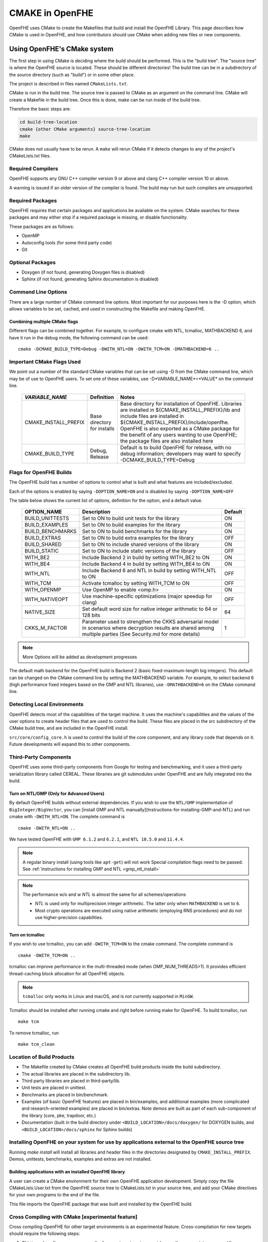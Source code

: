 .. _cmake_in_openfhe:

CMAKE in OpenFHE
=================

OpenFHE uses CMake to create the Makefiles that build and install the OpenFHE Library. This page describes how CMake is used in OpenFHE, and how contributors should use CMake when adding new files or new components.

Using OpenFHE's CMake system
-----------------------------

The first step in using CMake is deciding where the build should be performed. This is the "build tree". The "source tree" is where the OpenFHE source is located. These should be different directories! The build tree can be in a subdirectory of the source directory (such as "build") or in some other place.

The project is described in files named ``CMakeLists.txt``.

CMake is run in the build tree. The source tree is passed to CMake as an argument on the command line. CMake will create a Makefile in the build tree. Once this is done, make can be run inside of the build tree.

Therefore the basic steps are:

.. code-block:: bash

    cd build-tree-location
    cmake {other CMake arguments} source-tree-location
    make

CMake does not usually have to be rerun. A ``make`` will rerun CMake if it detects changes to any of the project's CMakeLists.txt files.

Required Compilers
^^^^^^^^^^^^^^^^^^^^^

OpenFHE supports any GNU C++ compiler version 9 or above and clang C++ compiler version 10 or above.

A warning is issued if an older version of the compiler is found. The build may run but such compilers are unsupported.

Required Packages
^^^^^^^^^^^^^^^^^^^^^
OpenFHE requires that certain packages and applications be available on the system. CMake searches for these packages and may either stop if a required package is missing, or disable functionality.

These packages are as follows:

* OpenMP
* Autoconfig tools (for some third party code)
* Git

Optional Packages
^^^^^^^^^^^^^^^^^^^^^
* Doxygen (if not found, generating Doxygen files is disabled)
* Sphinx (if not found, generating Sphinx documentation is disabled)

Command Line Options
^^^^^^^^^^^^^^^^^^^^^
There are a large number of CMake command line options. Most important for our purposes here is the -D option,
which allows variables to be set, cached, and used in constructing the Makefile and making OpenFHE.

Combining multiple CMake flags
**********************************

Different flags can be combined together. For example, to configure cmake with NTL, tcmalloc, MATHBACKEND 6, and have it run in the debug mode, the following command can be used:

::

    cmake -DCMAKE_BUILD_TYPE=Debug -DWITH_NTL=ON -DWITH_TCM=ON -DMATHBACKEND=6 ..

Important CMake Flags Used
^^^^^^^^^^^^^^^^^^^^^^^^^^^^^
We point out a number of the standard CMake variables that can be set using -D from the CMake command line, which may be of use to OpenFHE users. To set one of these variables, use -D*VARIABLE_NAME*=*VALUE* on the command line.

 ======================= ============================== ================================================================================================================================================================================================================================================================================================================================
  *VARIABLE_NAME*         Definition                     Notes
 ======================= ============================== ================================================================================================================================================================================================================================================================================================================================
  CMAKE_INSTALL_PREFIX    Base directory for installs    Base directory for installation of OpenFHE. Libraries are installed in ${CMAKE_INSTALL_PREFIX}/lib and include files are installed in ${CMAKE_INSTALL_PREFIX}/include/openfhe. OpenFHE is also exported as a CMake package for the benefit of any users wanting to use OpenFHE; the package files are also installed here
  CMAKE_BUILD_TYPE        Debug, Release                 Default is to build OpenFHE for release, with no debug information; developers may want to specify -DCMAKE_BUILD_TYPE=Debug
 ======================= ============================== ================================================================================================================================================================================================================================================================================================================================


Flags for OpenFHE Builds
^^^^^^^^^^^^^^^^^^^^^^^^^^^^
The OpenFHE build has a number of options to control
what is built and what features are included/excluded.

Each of the options is enabled by saying ``-DOPTION_NAME=ON`` and is disabled by saying ``-DOPTION_NAME=OFF``

The table below shows the current list of options, definition for the option, and a default value.

 ================== ===================================================================================================================================================================== ==========
  OPTION_NAME        Description                                                                                                                                                           Default
 ================== ===================================================================================================================================================================== ==========
  BUILD_UNITTESTS    Set to ON to build unit tests for the library                                                                                                                         ON
  BUILD_EXAMPLES     Set to ON to build examples for the library                                                                                                                           ON
  BUILD_BENCHMARKS   Set to ON to build benchmarks for the library                                                                                                                         ON
  BUILD_EXTRAS       Set to ON to build extra examples for the library                                                                                                                     OFF
  BUILD_SHARED       Set to ON to include shared versions of the library                                                                                                                   ON
  BUILD_STATIC       Set to ON to include static versions of the library                                                                                                                   OFF
  WITH_BE2           Include Backend 2 in build by setting WITH_BE2 to ON                                                                                                                  ON
  WITH_BE4           Include Backend 4 in build by setting WITH_BE4 to ON                                                                                                                  ON
  WITH_NTL           Include Backend 6 and NTL in build by setting WITH_NTL to ON                                                                                                          OFF
  WITH_TCM           Activate tcmalloc by setting WITH_TCM to ON                                                                                                                           OFF
  WITH_OPENMP        Use OpenMP to enable <omp.h>                                                                                                                                          ON
  WITH_NATIVEOPT     Use machine-specific optimizations (major speedup for clang)                                                                                                          OFF
  NATIVE_SIZE        Set default word size for native integer arithmetic to 64 or 128 bits                                                                                                 64
  CKKS_M_FACTOR      Parameter used to strengthen the CKKS adversarial model in scenarios where decryption results are shared among multiple parties (See Security.md for more details)    1
 ================== ===================================================================================================================================================================== ==========

.. note:: More Options will be added as development progresses

The default math backend for the OpenFHE build is Backend 2 (basic fixed-maximum-length big integers). This default can be changed on the CMake command line by setting the MATHBACKEND variable. For example, to select backend 6 (high performance fixed integers based on the GMP and NTL libraries), use ``-DMATHBACKEND=6`` on the CMake command line.

Detecting Local Environments
^^^^^^^^^^^^^^^^^^^^^^^^^^^^
OpenFHE detects most of the capabilities of the target machine. It uses the machine's capabilities and the values of the user options to create header files that are used to control the build. These files are placed in the src subdirectory of the CMake build tree, and are included in the OpenFHE install.

``src/core/config_core.h`` is used to control the build of the core component, and any library code that depends on it. Future developments will expand this to other components.

Third-Party Components
^^^^^^^^^^^^^^^^^^^^^^^^^^^^
OpenFHE uses some third-party components from Google for testing and benchmarking, and it uses a third-party serialization library called CEREAL. These libraries are git submodules under OpenFHE and are fully integrated into the build.

Turn on NTL/GMP (Only for Advanced Users)
*********************************************

By default OpenFHE builds without external dependencies. If you wish to use the ``NTL/GMP`` implementation of ``BigInteger/BigVector``, you can [install GMP and NTL manually](Instructions-for-installing-GMP-and-NTL) and run cmake with ``-DWITH_NTL=ON``. The complete command is

::

    cmake -DWITH_NTL=ON ..

We have tested OpenFHE with ``GMP 6.1.2`` and ``6.2.1``, and ``NTL 10.5.0`` and ``11.4.4``.

.. note:: A regular binary install (using tools like ``apt-get``) will not work
   Special compilation flags need to be passed. See :ref:`Instructions for installing GMP and NTL <gmp_ntl_install>`



.. note:: The performance w/o and w `NTL` is almost the same for all schemes/operations

   - `NTL` is used only for multiprecision integer arithmetic. The latter only when ``MATHBACKEND`` is set to ``6``.
   - Most crypto operations are executed using native arithmetic (employing RNS procedures) and do not use higher-precision capabilities.

Turn on tcmalloc
*********************************************

If you wish to use tcmalloc, you can add ``-DWITH_TCM=ON`` to the cmake command. The complete command is

::

    cmake -DWITH_TCM=ON ..

tcmalloc can improve performance in the multi-threaded mode (when OMP_NUM_THREADS>1). It provides efficient thread-caching block allocation for all OpenFHE objects.

.. note:: ``tcmalloc`` only works in Linux and macOS, and is not currently supported in ``MinGW``.

Tcmalloc should be installed after running cmake and right before running make for OpenFHE. To build tcmalloc, run

::

    make tcm

To remove tcmalloc, run

::

    make tcm_clean

Location of Build Products
^^^^^^^^^^^^^^^^^^^^^^^^^^^^
- The Makefile created by CMake creates all OpenFHE build products inside the build subdirectory.

- The actual libraries are placed in the subdirectory lib.

- Third party libraries are placed in third-party/lib.

- Unit tests are placed in unittest.

- Benchmarks are placed in bin/benchmark.

- Examples (of basic OpenFHE features) are placed in bin/examples, and additional examples (more complicated and research-oriented examples) are placed in bin/extras. Note demos are built as part of each sub-component of the library (core, pke, trapdoor, etc.)

- Documentation (built in the build directory under ``<BUILD_LOCATION>/docs/doxygen/`` for DOXYGEN builds, and ``<BUILD_LOCATION>/docs/sphinx`` for Sphinx builds)

Installing OpenFHE on your system for use by applications external to the OpenFHE source tree
^^^^^^^^^^^^^^^^^^^^^^^^^^^^^^^^^^^^^^^^^^^^^^^^^^^^^^^^^^^^^^^^^^^^^^^^^^^^^^^^^^^^^^^^^^^^^^^

Running `make install` will install all libraries and header files in the directories designated by ``CMAKE_INSTALL_PREFIX``. Demos, unittests, benchmarks, examples and extras are not installed.

Building applications with an installed OpenFHE library
************************************************************
A user can create a CMake environment for their own OpenFHE application development.
Simply copy the file CMakeLists.User.txt from the OpenFHE source tree to
CMakeLists.txt in your source tree, and add your CMake directives for your own programs to
the end of the file.


This file imports the OpenFHE package that was built and installed by the OpenFHE build.

Cross Compiling with CMake [experimental feature]
^^^^^^^^^^^^^^^^^^^^^^^^^^^^^^^^^^^^^^^^^^^^^^^^^^^^^^^^
Cross compiling OpenFHE for other target environments is an experimental feature. Cross-compilation for new targets should require the following steps:

1. Obtain and configure  a cross-compiler for your target environment (or use the appropriate command line arguments to your compiler to initiate cross compilation).
2. Specify that CMake should use the cross-compiler.
3. Proceed with the CMake/make process.

.. note:: third-party libgmp and NTL libraries will probably need to be built manually for cross compilation using their internal build sequence, and that they may not be supported on the target platform at all.
   Configuring  OpenFHE with -DWITH_NTL=ON will circumvent this issue.

Documentation for extending OpenFHE CMake Files
----------------------------------------------------------

CMake Files for OpenFHE Components
^^^^^^^^^^^^^^^^^^^^^^^^^^^^^^^^^^^^^^^^^^^^^^^^^^^^^^^^
Each component of the library (core, pke, trapdoor, etc.) has its own CMakeLists.txt file. Each of these files is included by the main OpenFHE CMakeLists.txt file. The structure of all of these component CMakeList.txt files is identical:

1. Determine the files that are built into the component library
2. Set include directories to build the component library
3. Set the version number from the OpenFHE version number
4. Add rules to build the objects in the component library
5. Add rules to build and install the component library, dynamic as well as static
6. If unit tests are included in the build, add rules to build unit tests
7. Add rules to build all the source files in the demo directory into demos
8. Add targets to build "all" of various pieces of the component

Adding a new file to OpenFHE
^^^^^^^^^^^^^^^^^^^^^^^^^^^^^^^^^^^^^^^^^^^^^^^^^^^^^^^^
A new file can simply be added to the directory tree, and CMake will add it to the build.

Adding a new component to OpenFHE
^^^^^^^^^^^^^^^^^^^^^^^^^^^^^^^^^^^^^^^^^^^^^^^^^^^^^^^^
When adding a new component to OpenFHE

1. Observe the structure discussed above when making your new CMakeLists.txt for the component
2. Be sure to include the component in the main CMakeLists.txt file at the root of the source tree
3. Be sure to update the "all" targets to include targets from the new component

Documentation of make targets created by OpenFHE CMake system
--------------------------------------------------------------

When ``make`` is run without any target specified, it builds:

- all modules,
- unit tests (if ``BUILD_UNITTESTS=ON``),
- examples (if ``BUILD_EXAMPLES=ON``),
- benchmarks (if ``BUILD_BENCHMARKS=ON``),
- and extras (if ``BUILD_EXTRAS=ON``).

.. note:: OpenFHE also provides more granular control over which components of OpenFHE are built.

We discuss these options below. Each of these commands can be used instead of ``make`` in the main build instructions.

.. note:: for many users, it may be easier to rely on CMake flags ``BUILD_UNITTESTS``, ``BUILD_EXAMPLES``, and the like,
          to control what is built using the standard `make` command without specifying a target.

Build only the library files
^^^^^^^^^^^^^^^^^^^^^^^^^^^^^^^^^^^^^^^^^^^^^^^^^^^^^^^^^^^^^^^^^^^^^

::

    make allmodules

Build library files + main examples (available if BUILD_EXAMPLES=ON)
^^^^^^^^^^^^^^^^^^^^^^^^^^^^^^^^^^^^^^^^^^^^^^^^^^^^^^^^^^^^^^^^^^^^^

::

    make allexamples

Build additional examples (not built as part of default build)
^^^^^^^^^^^^^^^^^^^^^^^^^^^^^^^^^^^^^^^^^^^^^^^^^^^^^^^^^^^^^^^^^^^^^

::

    make allextras

Build library files + unit tests + run all tests (available if BUILD_UNITTESTS=ON)
^^^^^^^^^^^^^^^^^^^^^^^^^^^^^^^^^^^^^^^^^^^^^^^^^^^^^^^^^^^^^^^^^^^^^^^^^^^^^^^^^^^

::

    make testall

Build only benchmarks and their dependencies (available if BUILD_BENCHMARKS=ON)
^^^^^^^^^^^^^^^^^^^^^^^^^^^^^^^^^^^^^^^^^^^^^^^^^^^^^^^^^^^^^^^^^^^^^^^^^^^^^^^^^^^

::

    make allbenchmark

Build a specific module and its dependencies
^^^^^^^^^^^^^^^^^^^^^^^^^^^^^^^^^^^^^^^^^^^^^^^^^^^^^^^^^^^^^^^^^^^^^^^^^^^^^^^^^^^
The options for the make command are OPENFHEcore, OPENFHEpke, OPENFHEabe, OPENFHEsignature, OPENFHEbinfhe (these correspond to core, pke, abe, signature, and binfhe modules). To install pke, enter

::

    make OPENFHEpke

Build a specific module + examples (available if BUILD_EXAMPLES=ON)
^^^^^^^^^^^^^^^^^^^^^^^^^^^^^^^^^^^^^^^^^^^^^^^^^^^^^^^^^^^^^^^^^^^^^^^^^^^^^^^^^^^
Using pke as an example, enter

::

    make allpkeexamples

Build a specific module + additional examples (available if BUILD_EXTRAS=ON)
^^^^^^^^^^^^^^^^^^^^^^^^^^^^^^^^^^^^^^^^^^^^^^^^^^^^^^^^^^^^^^^^^^^^^^^^^^^^^^^^^^^
Using pke as an example, enter

::

    make allpkeextras

Build a specific module + unit tests (available if BUILD_UNITTESTS=ON)
^^^^^^^^^^^^^^^^^^^^^^^^^^^^^^^^^^^^^^^^^^^^^^^^^^^^^^^^^^^^^^^^^^^^^^^^^^^^^^^^^^^
Using pke as an example, enter

::

    make pke_tests

Build a specific module + unit tests (if BUILD_UNITTESTS=ON) + examples (if BUILD_EXAMPLES=ON)
^^^^^^^^^^^^^^^^^^^^^^^^^^^^^^^^^^^^^^^^^^^^^^^^^^^^^^^^^^^^^^^^^^^^^^^^^^^^^^^^^^^^^^^^^^^^^^
Using pke as an example, enter

::

    make allpke
